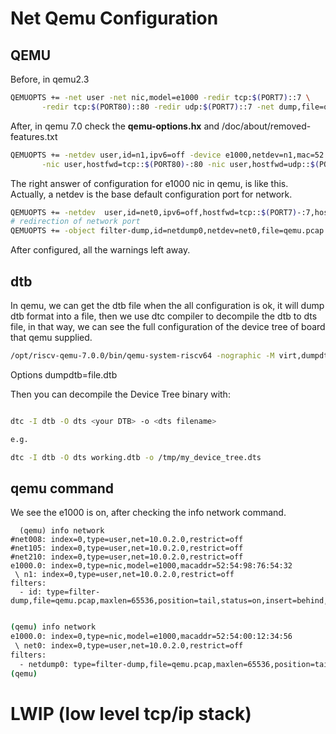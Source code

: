 * Net Qemu Configuration
** QEMU
Before, in qemu2.3
#+begin_src sh
QEMUOPTS += -net user -net nic,model=e1000 -redir tcp:$(PORT7)::7 \
	   -redir tcp:$(PORT80)::80 -redir udp:$(PORT7)::7 -net dump,file=qemu.pcap
#+end_src
After, in qemu 7.0 check the *qemu-options.hx* and /doc/about/removed-features.txt
#+begin_src sh
QEMUOPTS += -netdev user,id=n1,ipv6=off -device e1000,netdev=n1,mac=52:54:98:76:54:32 -nic user,hostfwd=tcp::$(PORT7)-:7 \
	   -nic user,hostfwd=tcp::$(PORT80)-:80 -nic user,hostfwd=udp::$(PORT7)-:7 -object filter-dump,id=id,netdev=n1,file=qemu.pcap #refer to qemu-options.hx in qemu-7.0.0
#+end_src
The right answer of configuration for e1000 nic in qemu, is like this.
Actually, a netdev is the base default configuration port for network.
#+begin_src sh
QEMUOPTS += -netdev  user,id=net0,ipv6=off,hostfwd=tcp::$(PORT7)-:7,hostfwd=tcp::$(PORT80)-:80,hostfwd=udp::$(PORT7)-:7 -device e1000,netdev=net0,mac=52:54:00:12:34:56
# redirection of network port
QEMUOPTS += -object filter-dump,id=netdump0,netdev=net0,file=qemu.pcap #refer to qemu-options.hx in qemu-7.0.0
#+end_src
After configured, all the warnings left away.
** dtb
In qemu, we can get the dtb file when the all configuration is ok, it will dump dtb format into a file, then we use dtc compiler to decompile the dtb to dts file, in that way, we can see the full configuration of the device tree of board that qemu supplied.

#+begin_src sh
/opt/riscv-qemu-7.0.0/bin/qemu-system-riscv64 -nographic -M virt,dumpdtb=virt.dtb -m 256M -serial mon:stdio -D qemu.log -smp 1 -bios ./opensbi/fw_jump.bin -drive if=pflash,unit=0,format=raw,file=obj/kern/kernel.img  -netdev user,id=n1,ipv6=off -device e1000,netdev=n1,mac=52:54:98:76:54:32 -nic user,hostfwd=tcp::26001-:7 -nic user,hostfwd=tcp::26002-:80 -nic user,hostfwd=udp::26001-:7 -object filter-dump,id=id,netdev=n1,file=qemu.pcap  
#+end_src

Options dumpdtb=file.dtb

Then you can decompile the Device Tree binary with:
#+begin_src sh

dtc -I dtb -O dts <your DTB> -o <dts filename>

e.g.

dtc -I dtb -O dts working.dtb -o /tmp/my_device_tree.dts
#+end_src

** qemu command
We see the e1000 is on, after checking the info network command.
#+begin_src
  (qemu) info network 
#net008: index=0,type=user,net=10.0.2.0,restrict=off
#net105: index=0,type=user,net=10.0.2.0,restrict=off
#net210: index=0,type=user,net=10.0.2.0,restrict=off
e1000.0: index=0,type=nic,model=e1000,macaddr=52:54:98:76:54:32
 \ n1: index=0,type=user,net=10.0.2.0,restrict=off
filters:
  - id: type=filter-dump,file=qemu.pcap,maxlen=65536,position=tail,status=on,insert=behind,netdev=n1,queue=all

#+end_src

#+begin_src sh
(qemu) info network 
e1000.0: index=0,type=nic,model=e1000,macaddr=52:54:00:12:34:56
 \ net0: index=0,type=user,net=10.0.2.0,restrict=off
filters:
  - netdump0: type=filter-dump,file=qemu.pcap,maxlen=65536,position=tail,status=on,insert=behind,netdev=net0,queue=all
(qemu) 

#+end_src

* LWIP (low level tcp/ip stack)
